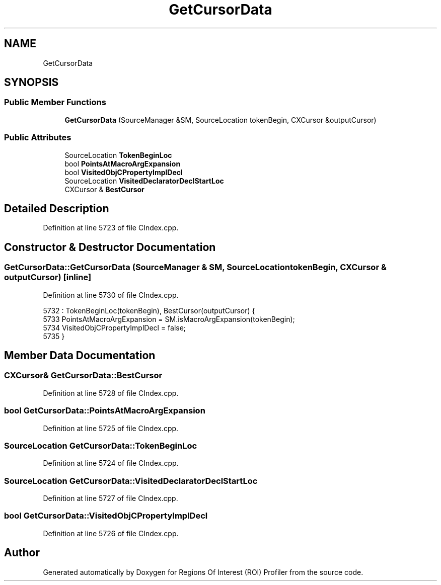 .TH "GetCursorData" 3 "Sat Feb 12 2022" "Version 1.2" "Regions Of Interest (ROI) Profiler" \" -*- nroff -*-
.ad l
.nh
.SH NAME
GetCursorData
.SH SYNOPSIS
.br
.PP
.SS "Public Member Functions"

.in +1c
.ti -1c
.RI "\fBGetCursorData\fP (SourceManager &SM, SourceLocation tokenBegin, CXCursor &outputCursor)"
.br
.in -1c
.SS "Public Attributes"

.in +1c
.ti -1c
.RI "SourceLocation \fBTokenBeginLoc\fP"
.br
.ti -1c
.RI "bool \fBPointsAtMacroArgExpansion\fP"
.br
.ti -1c
.RI "bool \fBVisitedObjCPropertyImplDecl\fP"
.br
.ti -1c
.RI "SourceLocation \fBVisitedDeclaratorDeclStartLoc\fP"
.br
.ti -1c
.RI "CXCursor & \fBBestCursor\fP"
.br
.in -1c
.SH "Detailed Description"
.PP 
Definition at line 5723 of file CIndex\&.cpp\&.
.SH "Constructor & Destructor Documentation"
.PP 
.SS "GetCursorData::GetCursorData (SourceManager & SM, SourceLocation tokenBegin, CXCursor & outputCursor)\fC [inline]\fP"

.PP
Definition at line 5730 of file CIndex\&.cpp\&.
.PP
.nf
5732       : TokenBeginLoc(tokenBegin), BestCursor(outputCursor) {
5733     PointsAtMacroArgExpansion = SM\&.isMacroArgExpansion(tokenBegin);
5734     VisitedObjCPropertyImplDecl = false;
5735   }
.fi
.SH "Member Data Documentation"
.PP 
.SS "CXCursor& GetCursorData::BestCursor"

.PP
Definition at line 5728 of file CIndex\&.cpp\&.
.SS "bool GetCursorData::PointsAtMacroArgExpansion"

.PP
Definition at line 5725 of file CIndex\&.cpp\&.
.SS "SourceLocation GetCursorData::TokenBeginLoc"

.PP
Definition at line 5724 of file CIndex\&.cpp\&.
.SS "SourceLocation GetCursorData::VisitedDeclaratorDeclStartLoc"

.PP
Definition at line 5727 of file CIndex\&.cpp\&.
.SS "bool GetCursorData::VisitedObjCPropertyImplDecl"

.PP
Definition at line 5726 of file CIndex\&.cpp\&.

.SH "Author"
.PP 
Generated automatically by Doxygen for Regions Of Interest (ROI) Profiler from the source code\&.
